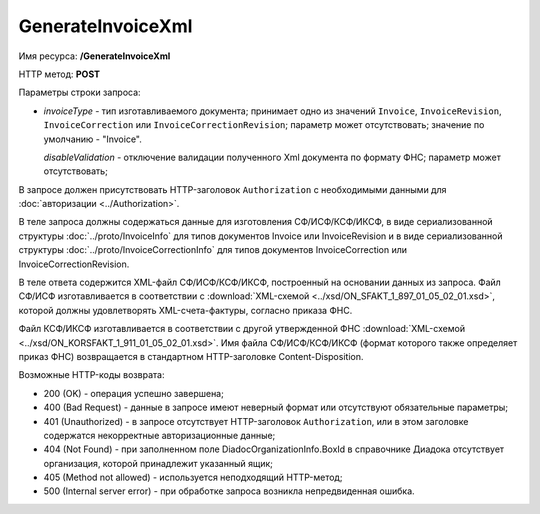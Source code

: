 GenerateInvoiceXml
==================

Имя ресурса: **/GenerateInvoiceXml**

HTTP метод: **POST**

Параметры строки запроса:

-  *invoiceType* - тип изготавливаемого документа; принимает одно из значений ``Invoice``, ``InvoiceRevision``, ``InvoiceCorrection`` или ``InvoiceCorrectionRevision``; параметр может отсутствовать; значение по умолчанию - "Invoice".

   *disableValidation* - отключение валидации полученного Xml документа по формату ФНС; параметр может отсутствовать;

В запросе должен присутствовать HTTP-заголовок ``Authorization`` с необходимыми данными для :doc:`авторизации <../Authorization>`.

В теле запроса должны содержаться данные для изготовления СФ/ИСФ/КСФ/ИКСФ, в виде сериализованной структуры :doc:`../proto/InvoiceInfo` для типов документов Invoice или InvoiceRevision и в виде сериализованной структуры :doc:`../proto/InvoiceCorrectionInfo` для типов документов InvoiceCorrection или InvoiceCorrectionRevision.

В теле ответа содержится XML-файл СФ/ИСФ/КСФ/ИКСФ, построенный на основании данных из запроса. Файл СФ/ИСФ изготавливается в соответствии с :download:`XML-схемой <../xsd/ON_SFAKT_1_897_01_05_02_01.xsd>`, которой должны удовлетворять XML-счета-фактуры, согласно приказа ФНС.

Файл КСФ/ИКСФ изготавливается в соответствии с другой утвержденной ФНС :download:`XML-схемой <../xsd/ON_KORSFAKT_1_911_01_05_02_01.xsd>`. Имя файла СФ/ИСФ/КСФ/ИКСФ (формат которого также определяет приказ ФНС) возвращается в стандартном HTTP-заголовке Content-Disposition.

Возможные HTTP-коды возврата:

-  200 (OK) - операция успешно завершена;

-  400 (Bad Request) - данные в запросе имеют неверный формат или отсутствуют обязательные параметры;

-  401 (Unauthorized) - в запросе отсутствует HTTP-заголовок ``Authorization``, или в этом заголовке содержатся некорректные авторизационные данные;

-  404 (Not Found) - при заполненном поле DiadocOrganizationInfo.BoxId в справочнике Диадока отсутствует организация, которой принадлежит указанный ящик;

-  405 (Method not allowed) - используется неподходящий HTTP-метод;

-  500 (Internal server error) - при обработке запроса возникла непредвиденная ошибка.